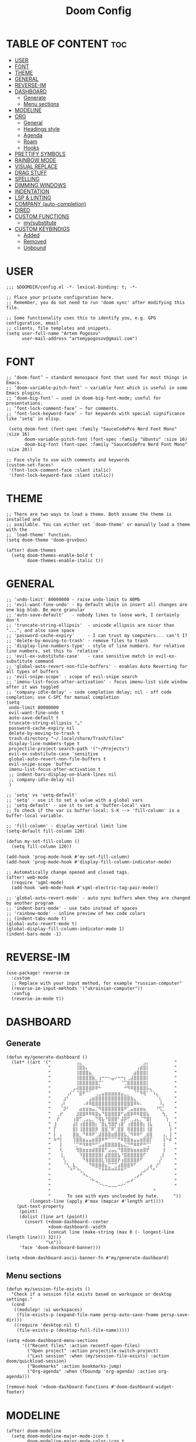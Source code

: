 #+title: Doom Config
#+property: header-args :tangle config.el

* TABLE OF CONTENT :toc:
- [[#user][USER]]
- [[#font][FONT]]
- [[#theme][THEME]]
- [[#general][GENERAL]]
- [[#reverse-im][REVERSE-IM]]
- [[#dashboard][DASHBOARD]]
  - [[#generate][Generate]]
  - [[#menu-sections][Menu sections]]
- [[#modeline][MODELINE]]
- [[#org][ORG]]
  - [[#general-1][General]]
  - [[#headings-style][Headings style]]
  - [[#agenda][Agenda]]
  - [[#roam][Roam]]
  - [[#hooks][Hooks]]
- [[#prettify-symbols][PRETTIFY SYMBOLS]]
- [[#rainbow-mode][RAINBOW MODE]]
- [[#visual-replace][VISUAL REPLACE]]
- [[#drag-stuff][DRAG STUFF]]
- [[#spelling][SPELLING]]
- [[#dimming-windows][DIMMING WINDOWS]]
- [[#indentation][INDENTATION]]
- [[#lsp--linting][LSP & LINTING]]
- [[#company-auto-completion][COMPANY (auto-completion)]]
- [[#dired][DIRED]]
- [[#custom-functions][CUSTOM FUNCTIONS]]
  - [[#mysubstitute][my/substitute]]
- [[#custom-keybindigs][CUSTOM KEYBINDIGS]]
  - [[#added][Added]]
  - [[#removed][Removed]]
  - [[#unbound][Unbound]]

* USER
#+begin_src elisp
;;; $DOOMDIR/config.el -*- lexical-binding: t; -*-

;; Place your private configuration here.
;; Remember, you do not need to run 'doom sync' after modifying this file.

;; Some functionality uses this to identify you, e.g. GPG configuration, email
;; clients, file templates and snippets.
(setq user-full-name "Artem Pogosov"
      user-mail-address "artemypogosov@gmail.com")
#+end_src
* FONT
#+begin_src elisp
;; ‘doom-font’ – standard monospace font that used for most things in Emacs.
;; ‘doom-variable-pitch-font’ – variable font which is useful in some Emacs plugins.
;; ‘doom-big-font’ – used in doom-big-font-mode; useful for presentations.
;; ‘font-lock-comment-face’ – for comments.
;; ‘font-lock-keyword-face’ – for keywords with special significance like ‘setq’ in elisp.

 (setq doom-font (font-spec :family "SauceCodePro Nerd Font Mono" :size 16)
       doom-variable-pitch-font (font-spec :family "Ubuntu" :size 16)
       doom-big-font (font-spec :family "SauceCodePro Nerd Font Mono" :size 20))

;; Face style to use with comments and keywords
(custom-set-faces!
 '(font-lock-comment-face :slant italic)
 '(font-lock-keyword-face :slant italic))
#+end_src
* THEME
#+begin_src elisp
;; There are two ways to load a theme. Both assume the theme is installed and
;; available. You can either set `doom-theme' or manually load a theme with the
;; `load-theme' function.
(setq doom-theme 'doom-gruvbox)

(after! doom-themes
  (setq doom-themes-enable-bold t
        doom-themes-enable-italic t))
#+end_src
* GENERAL
#+begin_src elisp
;; 'undo-limit' 80000000 - raise undo-limit to 80Mb
;; 'evil-want-fine-undo' - by default while in insert all changes are one big blob. Be more granular
;; 'auto-save-default'   - nobody likes to loose work, I certainly don't
;; 'truncate-string-ellipsis'  - unicode ellipsis are nicer than "...", and also save space
;; 'password-cache-expiry'     - I can trust my computers... can't I?
;; 'delete-by-moving-to-trash' - remove files to trash
;; 'display-line-numbers-type' - style of line numbers. For relative line numbers, set this to `relative'.
;; 'evil-ex-substitute-case'   - case sensitive match in evil-ex-substitute command
;; 'global-auto-revert-non-file-buffers' - enables Auto Reverting for all types of buffers
;; 'evil-snipe-scope' - scope of evil-snipe search
;; 'imenu-list-focus-after-activation' - focus imenu-list side window after it was toggled
;; 'company-idle-delay' - code completion delay; nil - off code completion; use C-SPC for manual completion
(setq
 undo-limit 80000000
 evil-want-fine-undo t
 auto-save-default t
 truncate-string-ellipsis "…"
 password-cache-expiry nil
 delete-by-moving-to-trash t
 trash-directory "~/.local/share/Trash/files"
 display-line-numbers-type t
 projectile-project-search-path '("~/Projects")
 evil-ex-substitute-case 'sensitive
 global-auto-revert-non-file-buffers t
 evil-snipe-scope 'buffer
 imenu-list-focus-after-activation t
 ;; indent-bars-display-on-blank-lines nil
 ;; company-idle-delay nil
 )

;; 'setq' vs 'setq-default'
;; 'setq' - use it to set a value with a global vars
;; 'setq-default' - use it to set a 'buffer-local' vars
;; To check if the var is buffer-local: S-K --> 'fill-column' is a buffer-local variable.

;; 'fill-column' - display vertical limit line
(setq-default fill-column 120)

(defun my-set-fill-column ()
  (setq fill-column 120))

(add-hook 'prog-mode-hook #'my-set-fill-column)
(add-hook 'prog-mode-hook #'display-fill-column-indicator-mode)

;; Automatically change opened and closed tags.
(after! web-mode
  (require 'sgml-mode)
  (add-hook 'web-mode-hook #'sgml-electric-tag-pair-mode))

;; 'global-auto-revert-mode' - auto sync buffers when they are changed by another program
;; 'indent-bars-mode' - use tabs instead of spaces
;; 'rainbow-mode' - inline preview of hex code colors
;; (indent-tabs-mode t)
(global-auto-revert-mode t)
(global-display-fill-column-indicator-mode 1)
(indent-bars-mode -1)
#+end_src

#+RESULTS:

* REVERSE-IM
#+begin_src elisp
(use-package! reverse-im
  :custom
  ;; Replace with your input method, for example "russian-computer"
  (reverse-im-input-methods '("ukrainian-computer"))
  :config
  (reverse-im-mode t))
#+end_src
* DASHBOARD
** Generate
#+begin_src elisp
(defun my/generate-dashboard ()
  (let* ((art '(" ⠀⠀⠀⠀⠀⠀⠀⢠⣄⠀⠀⠀⠀⠀⠀⠀⠀⠀⠀⠀⠀⠀⠀⠀⠀⠀⠀⠀⣠⡄⠀⠀⠀⠀⠀⠀⠀ "
                " ⠀⠀⠀⠀⠀⠀⠀⢸⣿⣷⡄⠀⠀⠀⠀⠀⠀⠀⠀⠀⠀⠀⠀⠀⠀⠀⢠⣾⣿⡇⠀⠀⠀⠀⠀⠀⠀ "
                " ⠀⠀⠀⠀⠀⠀⠀⢸⣿⣿⣿⣦⠀⠀⠀⠀⠀⠀⠀⠀⠀⠀⠀⠀⠀⣴⣿⣿⣿⡇⠀⠀⠀⠀⠀⠀⠀ "
                " ⠀⠀⠀⠀⠀⠀⠀⢸⣿⣿⣿⣿⣷⡀⢰⠒⠒⠢⣤⠔⠒⠒⡆⢀⣼⣿⣿⣿⣿⡇⠀⠀⠀⠀⠀⠀⠀ "
                " ⠀⠀⠀⠀⠀⠀⠀⢸⣿⣿⣿⣿⣿⣿⡉⠁⠀⠀⠀⠀⠀⠈⢉⣿⣿⣿⣿⣿⣿⡇⠀⠀⠀⠀⠀⠀⠀ "
                " ⠀⠀⠀⠀⠀⠀⣠⢼⣿⣿⣿⣿⡿⠿⠓⠀⠀⠀⠀⠀⠀⠀⠚⠻⠿⣿⣿⣿⣿⡧⣄⠀⠀⠀⠀⠀⠀ "
                " ⠀⠀⠀⠀⢠⠎⠁⠈⣿⠟⠉⠁⠀⢀⣀⣤⣶⣶⣶⣶⣶⣤⣀⡀⠀⠈⠉⠻⢿⠁⠈⠱⣄⠀⠀⠀⠀ "
                " ⠀⠀⠀⣰⠃⠀⠀⠀⠀⠀⠀⣠⣶⣿⣿⣿⣿⣿⣿⣿⣿⣿⣿⣿⣷⣄⠀⠀⠀⠀⠀⠀⠈⢆⠀⠀⠀ "
                " ⠀⠀⢠⠇⠀⠀⠀⠀⠀⠠⠾⠿⣿⣿⣿⣿⣿⣿⣿⣿⣿⣿⣿⣿⣿⠿⠷⠄⠀⠀⠀⠀⠀⠸⡄⠀⠀ "
                " ⠀⠀⠈⡽⠃⠀⠀⠀⣴⣶⣶⣶⣤⡈⠻⣿⣿⣿⣿⣿⣿⣿⠟⢁⣤⣶⣶⣶⣦⠀⠀⠀⠘⢫⡁⠀⠀ "
                " ⠀⢀⡞⠀⠀⠀⠀⣸⣿⣿⠿⠿⢿⣿⣦⠙⣿⣿⣿⣿⣿⠋⣴⣿⡿⠿⠿⣿⣿⣧⠀⠀⠀⠀⢳⡀⠀ "
                " ⠀⡞⠀⠀⠀⠀⢰⣿⠋⢀⣠⣄⡀⠙⢿⣧⠘⣿⣿⣿⠃⣼⡿⠋⢀⣠⣄⡈⠙⣿⡇⠀⠀⠀⠀⢱⠀ "
                " ⣸⠀⠀⠀⠀⠀⣼⡇⢰⣿⣿⣿⣿⡆⠈⣿⣆⢻⣿⡟⢰⣿⠁⢰⣿⣿⣿⣿⡆⢸⣧⠀⠀⠀⠀⠀⣇ "
                " ⡏⠀⠀⠀⠀⠀⣿⡇⢸⣿⣿⣿⣿⡿⠀⣿⣿⡈⠿⢁⣿⣿⠀⢿⣿⣿⣿⣿⡇⢸⣿⠀⠀⠀⠀⠀⢸ "
                " ⡇⠀⡄⠀⠀⠀⣿⣷⡀⠙⠿⠿⠟⢁⣼⣿⣿⣿⣶⣿⣿⣿⣧⡈⠻⠿⠿⠋⢀⣾⣿⠀⠀⠀⢠⡀⢸ "
                " ⠷⠚⡇⠀⠀⠀⢹⣿⣿⣶⣤⣤⣶⣿⣿⠿⠛⠉⠉⠉⠛⠿⣿⣿⣶⣤⣤⣶⣿⣿⡏⠀⠀⠀⢸⠑⠾ "
                " ⠀⠀⡇⠀⠀⠀⠈⡉⠛⠻⠿⠿⠛⠋⣡⣴⣿⣿⣿⣿⣿⣦⣌⡙⠛⠿⠿⠟⠛⢉⠁⠀⠀⠀⢸⠀⠀ "
                " ⠀⠀⢇⠀⠀⠀⠀⢻⣿⣶⣶⣶⣾⣿⣿⣿⠋⣠⣤⣄⠙⣿⣿⣿⣷⣶⣶⣶⣿⡟⠀⠀⠀⠀⢸⠀⠀ "
                " ⠀⠀⢸⡀⠀⠀⠀⠀⠹⣿⣿⣿⣿⣿⣿⡇⣼⣿⣿⣿⣧⠘⣿⣿⣿⣿⣿⣿⠏⠀⠀⠀⠀⢀⡇⠀⠀ "
                " ⠀⠀⠀⢣⠀⠀⠀⠀⠀⠙⢿⣿⣿⣿⣿⣇⢹⣿⣿⣿⡟⢰⣿⣿⣿⣿⡿⠋⠀⠀⠀⠀⠀⡜⠀⠀⠀ "
                " ⠀⠀⠀⠈⢣⡀⣧⡀⠀⠀⠀⠙⠿⣿⣿⣿⣦⣉⠉⣉⣴⣿⣿⣿⠿⠋⠀⠀⠀⢀⣴⠀⡜⠁⠀⠀⠀ "
                " ⠀⠀⠀⠀⠀⠙⠉⠘⢢⡀⠀⠀⠀⠀⠉⠛⠛⠛⠛⠛⠛⠛⠉⠀⠀⠀⠀⢀⡴⠋⠈⠋⠀⠀⠀⠀⠀ "
                " ⠀⠀⠀⠀⠀⠀⠀⠀⠀⠙⠦⡀⠀⠀⠀⠀⠀⠀⠀⠀⠀⠀⠀⠀⠀⢀⡴⠋⠀⠀⠀⠀⠀⠀⠀⠀⠀ "
                " ⠀⠀⠀⠀⠀⠀⠀⠀⠀⠀⠀⠈⠓⢤⡀⠀⠀⠀⠀⠀⠀⠀⢀⡤⠞⠁⠀⠀⠀⠀⠀⠀⠀⠀⠀⠀⠀ "
                " ⠀⠀⠀⠀⠀⠀⠀⠀⠀⠀⠀⠀⠀⠀⠈⠑⠒⠤⠤⠤⠒⠊⠁⠀⠀⠀⠀⠀⠀⠀⠀⠀⠀⠀⠀⠀⠀ "
                "                                       "
                "⠀     To see with eyes unclouded by hate.⠀⠀   "))
         (longest-line (apply #'max (mapcar #'length art))))
    (put-text-property
     (point)
     (dolist (line art (point))
       (insert (+doom-dashboard--center
                +doom-dashboard--width
                (concat line (make-string (max 0 (- longest-line (length line))) 32)))
               "\n"))
     'face 'doom-dashboard-banner)))

(setq +doom-dashboard-ascii-banner-fn #'my/generate-dashboard)
#+end_src
** Menu sections
#+begin_src elisp
(defun my/session-file-exists ()
  "Check if a session file exists based on workspace or desktop settings."
  (cond
   ((modulep! :ui workspaces)
    (file-exists-p (expand-file-name persp-auto-save-fname persp-save-dir)))
   ((require 'desktop nil t)
    (file-exists-p (desktop-full-file-name)))))

(setq +doom-dashboard-menu-sections
      '(("Recent files" :action recentf-open-files)
        ("Open project" :action projectile-switch-project)
        ("Last session" :when (my/session-file-exists) :action doom/quickload-session)
        ("Bookmarks" :action bookmarks-jump)
        ("Org-agenda" :when (fboundp 'org-agenda) :action org-agenda)))

(remove-hook '+doom-dashboard-functions #'doom-dashboard-widget-footer)
#+end_src
* MODELINE
#+begin_src elisp
(after! doom-modeline
  (setq doom-modeline-major-mode-icon t
        doom-modeline-major-mode-color-icon t
        doom-modeline-highlight-modified-buffer-name t
        doom-modeline-position-column-format '("")
        mode-line-position-line-format '("")
        doom-modeline-buffer-encoding nil
        doom-modeline-project-name nil
        doom-modeline-persp-name nil
        doom-modeline-persp-icon nil
        doom-modeline-modal nil
        doom-modeline-indent-info t
        doom-modeline-display-misc-in-all-mode-lines nil)

  (display-time-mode -1)
  (column-number-mode -1)
  (line-number-mode -1)
  ;; Disable size indication in all buffers
  (add-hook 'after-change-major-mode-hook (lambda () (size-indication-mode -1))))
#+end_src
* ORG
** General
#+begin_src elisp
;; 'TODO'      - needs to be done
;; 'NEXT'      - next one to be considered
;; 'STARTED'   - in progress
;; 'WAIT'      - blocked by something, have to wait
;; 'HOLD'      - hold (wait) on purpose
;; 'DONE'      - ready
;; 'CANCELLED' - no longer needed

(defconst my/org-root-dir "~/Org")
(defconst my/org-personal-dir (directory-files-recursively (concat my/org-root-dir "/agenda/personal") "\\.org$"))
(defconst my/org-work-dir (directory-files-recursively (concat my/org-root-dir "/agenda/work") "\\.org$"))

(after! org
  (setq org-directory my/org-root-dir
        ;; Location of .orgids
        org-id-locations-file (concat my/org-root-dir "/.orgids")
        org-agenda-files  (append my/org-personal-dir my/org-work-dir (list "~/Org/inbox.org"))
        org-fancy-priorities-list '("" "" "")
        org-superstar-headline-bullets-list '( "●" "○" "⟁"  "⟐" "✿")
        org-tag-alist '(;; Affiliation
                        ("personal" . ?P) ("work" . ?W)
                        ;; Projects...
                        ;; Activities
                        ("shopping" . ?S) ("gym" . ?G) ("birthday" . ?B)
                        ;; Other
                        ("wishlist" . ?L)  ("repeated" . ?R))
        org-todo-keywords '((sequence "TODO(t)" "NEXT(n)" "STARTED(s!)" "WAIT(w)" "HOLD(h)" "|" "DONE(d!)" "CANCELLED(c)"))
        org-todo-keyword-faces '(("TODO"      :foreground "#afb224" :underline t)
                                 ("NEXT"      :foreground "#fabd2f" :underline t)
                                 ("STARTED"   :foreground "#b16286" :underline t)
                                 ("HOLD"      :foreground "#458588" :underline t)
                                 ("WAIT"      :foreground "#fe8019" :underline t)
                                 ("DONE"      :foreground "#665c54" :underline t)
                                 ("CANCELLED" :foreground "#cc241d" :underline t))
        org-hide-emphasis-markers t))
#+end_src
** Headings style
#+end_src
#+begin_src elisp
(custom-set-faces!
  '(org-level-1 :foreground "#83a598" :inherit outline-1 :height 1.2)
  '(org-level-2 :foreground "#e7ab36" :inherit outline-2 :height 1.1)
  '(org-level-3 :foreground "#9e7edf" :inherit outline-3 :height 1.05)
  '(org-level-4 :foreground "#5e8b4d" :inherit outline-4 :height 1.025)
  '(org-level-5 :foreground "#d44c3b" :inherit outline-5 :height 1.0125)
  '(org-link    :foreground "#64a2f4"))
#+end_src
** Agenda
#+begin_src elisp
;; org-deadline-warning-days
(setq org-agenda-custom-commands
      '(("p" "Personal"
         ((agenda "" ((org-agenda-files my/org-personal-dir)))
          (tags-todo "personal" ((org-agenda-overriding-header "Personal Tasks:")))
          (tags-todo "-{.*}" ((org-agenda-overriding-header "Untagged Tasks:")
                              (org-agenda-files my/org-personal-dir)))))
        ("w" "Work"
         ((agenda "" ((org-agenda-files my/org-work-dir)))
          (tags-todo "work" ((org-agenda-overriding-header "Work tasks:")))
          (tags-todo "-{.*}" ((org-agenda-overriding-header "Untagged Tasks:")
                              (org-agenda-files my/org-work-dir)))))
        ("i" "Inbox"
         ((agenda "" ((org-agenda-files '("inbox.org"))))
          (todo "" ((org-agenda-files '("inbox.org"))
                    (org-agenda-overriding-header "Inbox notes:"))))) ))
#+end_src
** Roam
#+begin_src elisp
(after! org
  (setq org-roam-directory my/org-root-dir
        org-roam-capture-templates
        '(("d" "Default" plain
           "%?"
           :if-new (file+head "notes/${slug}.org" "#+title: ${title}\n")
           :unnarrowed t)

          ("L" "Linux" plain
           "%?"
           :if-new (file+head "computer_science/linux/${slug}.org"
                              "#+title: ${title}\n")
           :unnarrowed t)

          ("l" "Linux Cheatsheets" plain
           "%?"
           :if-new (file+head "computer_science/linux/cheatsheets/${slug}.org"
                              "#+title: ${title}\n")
           :unnarrowed t)

          ("p" "Programming" plain
           "%?"
           :if-new (file+head "computer_science/programming/${slug}.org"
                              "#+title: ${title}\n")
           :unnarrowed t)

          ("n" "Network" plain
           "%?"
           :if-new (file+head "computer_science/network/${slug}.org"
                              "#+title: ${title}\n")
           :unnarrowed t)

          ("e" "English" plain
           "%?"
           :if-new (file+head "english/${slug}.org"
                              "#+title: ${title}\n")
           :unnarrowed t))))
#+end_src
** Hooks
#+begin_src elisp
(after! org
  (add-hook 'org-mode-hook (lambda ()
                             (global-display-fill-column-indicator-mode -1)
                             (org-superstar-mode)
                             (org-fancy-priorities-mode)
                             (add-hook 'after-save-hook 'org-babel-tangle nil t))))
#+end_src
* PRETTIFY SYMBOLS
#+begin_src elisp
(add-hook 'org-mode-hook
          (lambda ()
            (setq prettify-symbols-alist '(("#+begin_src"   . "»")
                                           ("#+end_src"     . "«")
                                           ("#+begin_quote" . "❝")
                                           ("#+end_quote"   . "❞")))
            (prettify-symbols-mode 1)))
#+end_src
* RAINBOW MODE
#+begin_src elisp
(use-package! rainbow-mode
  :defer t
  :hook ((css-mode scss-mode sass-mode html-mode web-mode emacs-lisp-mode org-mode) . rainbow-mode))
#+end_src
* VISUAL REPLACE
#+begin_src elisp
(visual-replace-global-mode 1)
(setq visual-replace-keep-initial-position t
      visual-replace-default-to-full-scope t)

(after! visual-replace
  (add-hook 'visual-replace-minibuffer-mode-hook #'visual-replace-toggle-case-fold))
#+end_src
* DRAG STUFF
#+begin_src elisp
(use-package! drag-stuff
  ;; Use :defer 't in order to lazy load the package
  :defer t
  :init
  ;; enable in certain modes (optional)
  (add-hook 'prog-mode-hook #'drag-stuff-mode)
  (add-hook 'text-mode-hook #'drag-stuff-mode)
  :config
  ;; keybindings in evil-visual-state (most useful here)
  (define-key evil-visual-state-map (kbd "M-j") #'drag-stuff-down)
  (define-key evil-visual-state-map (kbd "M-k") #'drag-stuff-up)

  ;; optional: enable for normal mode line dragging
  (define-key evil-normal-state-map (kbd "M-j") #'drag-stuff-down)
  (define-key evil-normal-state-map (kbd "M-k") #'drag-stuff-up))
#+end_src
* SPELLING
#+begin_src elisp
(after! spell-fu
  (setq spell-fu-idle-delay 0.5) ; default is 0.25
  (setq-default spell-fu-word-regexp "\\b\\([A-Za-z]+\\(['’][A-Za-z]+\\)?\\)\\b"))

#+end_src
* DIMMING WINDOWS
#+begin_src elisp
(dimmer-configure-org)
(dimmer-configure-magit)
(dimmer-configure-which-key)
(dimmer-configure-company-box)
(dimmer-mode t)
#+end_src
* INDENTATION
#+begin_src elisp
(after! web-mode
  (setq web-mode-markup-indent-offset 2
        web-mode-css-indent-offset 2
        web-mode-code-indent-offset 2))
#+end_src
* TODO LSP & LINTING
#+begin_src elisp
;; (after! flycheck
;;   (flycheck-add-mode 'javascript-eslint 'js-mode)
;;   (flycheck-add-mode 'javascript-eslint 'rjsx-mode)
;;   (flycheck-add-mode 'javascript-eslint 'web-mode))

;; (add-hook 'js-mode-hook #'flycheck-mode)
;; (add-hook 'rjsx-mode-hook #'flycheck-mode)
;; (add-hook 'web-mode-hook #'flycheck-mode)

;; (add-hook 'tide-mode-hook #'tide-hl-identifier-mode)
;; (setq tide-hl-identifier-mode t)

;; (custom-set-faces!
;; '(tide-hl-identifier-face :underline t :background nil))


#+end_src

#+RESULTS:
* COMPANY (auto-completion)
#+begin_src elisp
(after! company
  (setq company-minimum-prefix-length 2
        company-idle-delay 0.1
        company-show-quick-access t
        company-tooltip-limit 20
        company-tooltip-align-annotations t)

  ;; Make company-files a higher priority backend
  (setq company-backends (cons 'company-files (delete 'company-files company-backends)))

  ;; Better file path completion settings
  (setq company-files-exclusions nil)
  (setq company-files-chop-trailing-slash t)

  ;; Enable completion at point for file paths
  (defun my/enable-path-completion ()
    "Enable file path completion using company."
    (setq-local company-backends
                (cons 'company-files company-backends)))

  ;; ;; Enable for all major modes
  (add-hook 'after-change-major-mode-hook #'my/enable-path-completion)

  ;; Custom file path trigger
  (defun my/looks-like-path-p (input)
    "Check if INPUT looks like a file path."
    ;;;;;; Absolute path
    (or (string-match-p "^/" input)
        ;; Home directory
        (string-match-p "^~/" input)
        ;; Relative path
        (string-match-p "^\\.\\{1,2\\}/" input)
        ;; dir/ or similar
        (string-match-p "^[a-zA-Z0-9._-]+/" input)))

  (defun my/company-path-trigger (command &optional arg &rest ignored)
    "Company backend that triggers file completion for path-like input."
    (interactive (list 'interactive))
    (cl-case command
      (interactive (company-begin-backend 'company-files))
      (prefix (when (my/looks-like-path-p (or (company-grab-line "\\([^ ]*\\)" 1) ""))
                (company-files 'prefix)))
      (t (apply 'company-files command arg ignored))))

  ;; Add the custom path trigger to backends
  (add-to-list 'company-backends 'my/company-path-trigger))
#+end_src

#+RESULTS:
| company-files | my/company-path-trigger | company-capf |

* DIRED
#+begin_src elisp
;; 'dirvish' - extends 'dired'
(after! dirvish
  (setq dirvish-hide-details t
        dired-mouse-drag-files t
        dirvish-mode-line-format '(:left (sort file-time symlink) :right (yank index))
        dirvish-quick-access-entries
        '(("h" "~/" "Home")
          ("t"  "~/.local/share/Trash/" "Trashes")
          ("o" "~/Org" "Org")
          ("d" "~/Downloads" "Downloads")
          ("pi" "~/Pictures" "Pictures")
          ("pr" "~/Projects" "Projects"))))
#+end_src
* CUSTOM FUNCTIONS
** my/substitute
#+begin_src elisp
(defun my/substitute (mode)
 (interactive)
  (save-excursion
    (let ((original-pos (point))
          (expression (cond
                        ((string= mode "global-file-ask") "%s##gc")
                        ((string= mode "global-file") "%s##g")
                        ((string= mode "global-line") "s##g")
                        (t "default"))))
      ;; Perform the substitution
      (minibuffer-with-setup-hook
          (lambda () (backward-char (if (string= mode "global-file-ask") 3 2)))
        (evil-ex expression))
      (goto-char original-pos))))
#+end_src
* CUSTOM KEYBINDIGS
** Added
*** my/substitute
#+begin_src elisp
(map! :leader
      :prefix "r"
      :desc "Substitute in line" "l" (lambda ()
                                       (interactive)
                                       (my/substitute "global-line"))
      :desc "Substitute in file" "f" (lambda ()
                                       (interactive)
                                       (my/substitute "global-file"))
      :desc "Substitute in file + confirm" "c" (lambda ()
                                                 (interactive)
                                                 (my/substitute "global-file-ask")))
#+end_src
*** visual-replace
#+begin_src elisp
(map! :leader
      :prefix "r"
      :desc "Replace" "r" #'visual-replace
      :desc "Replace selected" "s" #'visual-replace-selected
      :desc "Replace at point" "p" #'visual-replace-thing-at-point)

(define-key visual-replace-mode-map (kbd "+")
              visual-replace-secondary-mode-map)
#+end_src
*** Toggle
#+begin_src elisp
(map! :leader
      (:prefix ("t" . "Toggle")
       :desc "Toggle treemacs" "t" #'+treemacs/toggle
       :desc "Toggle imenu sidebar" "s" #'imenu-list-smart-toggle))
#+end_src
*** Emmet
#+begin_src elisp

#+end_src
*** Devdocs
#+begin_src elisp
 (map! :leader
       :desc "Devdocs lookup" "l" #'devdocs-lookup)
#+end_src
*** org-clock
#+begin_src elisp
(after! org
  (map! :map org-mode-map
        :leader
        :prefix ("n" . "notes")
        :desc "Clock In"  "c" #'org-clock-in
        :desc "Clock Out" "C" #'org-clock-out))
#+end_src
*** Other
#+begin_src elisp
(map! :leader
      :prefix "w"
      "M" #'maximize-window)

(map! :leader
      :prefix "p"
      "S" #'projectile-replace)

(map! :leader
      :prefix "b"
      :desc "Bookmark list" "m" #'bookmark-bmenu-list)

(map! :leader
      :prefix "TAB"
      :desc "Delete workspace" "k" #'+workspace/kill
      :desc "Delete saved workspace" "K" #'+workspace/delete)

(map! :leader
      :prefix "q"
      :desc "Quit Emacs and ask to save" "Q" #'evil-quit-all)

(map! :leader
      :prefix "h"
      :desc "Find text in documentation" "a" #'apropos-documentation
      :desc "Man page" "w" #'+default/man-or-woman)

(map! :leader
      :prefix ("g" . "git")
      :desc "Open file in remote repo" "O" #'+vc/browse-at-remote)

(after! evil
  (define-key evil-insert-state-map (kbd "C-s")
              (lambda ()
                (interactive)
                (save-buffer)
                (evil-normal-state)))
  (define-key evil-normal-state-map (kbd "C-s") #'save-buffer))

(defun my/comment-line-and-next ()
  "Comment the current line and move to the next."
  (interactive)
  (evilnc-comment-or-uncomment-lines 1)
  (forward-line 1))

(after! evil
  (define-key evil-normal-state-map (kbd "C-/") #'my/comment-line-and-next)
  (define-key evil-insert-state-map (kbd "C-/") #'my/comment-line-and-next))
#+end_src
** Removed
#+begin_src elisp
;; SPC
(map! :leader
      "'" nil
      "~" nil
      "*" nil
      ";" nil
      "a" nil
      "X" nil)

;; Window
(map! :leader
      :prefix "w"
      "C-<up>"    nil
      "C-<down>"  nil
      "C-<left>"  nil
      "C-<right>" nil
      "<up>"      nil
      "<down>"    nil
      "<left>"    nil
      "<right>"   nil
      "C-="       nil
      "C-_"       nil
      "d"         nil
      "g"         nil
      "o"         nil
      ":"         nil)

;; Toggle
(map! :leader
      :prefix "t"
      "d" nil)

;; Org-mode
(map! :after org
      :map org-mode-map
      :localleader
      "*" nil
      "@" nil
      "a" nil
      "c" nil
      "g" nil
      "n" nil
      "s" nil
      "r" nil
      "P" nil)

;; Buffer
(map! :leader
      :prefix "b"
      "d" nil
      "n" nil
      "p" nil
      "l" nil
      "z" nil
      "M" nil
      "B" nil
      "Z" nil
      "S" nil
      "C" nil)

;; Workspace
(let ((chars "0123456789")
      (special-chars "hjklrsw"))
  (dotimes (i (length chars))
    (let ((key (format "%c" (aref chars i))))
      (map! :leader :prefix "TAB" key nil))))

(map! :leader
      :prefix "TAB"
      "`" nil
      "d" nil
      "D" nil)

;; Help
(map! :leader
      :prefix "h"
      "RET"    nil
      "C-\\"   nil
      "."      nil
      "4"      nil
      "<help>" nil
      "i"      nil
      "A"      nil
      "C"      nil
      "<f1>"   nil
      "E"      nil
      "F"      nil
      "g"      nil
      "K"      nil
      "I"      nil
      "l"      nil
      "L"      nil
      "M"      nil
      "O"      nil
      "o"      nil
      "n"      nil
      "p"      nil
      "P"      nil
      "q"      nil
      "u"      nil
      "W"      nil
      "V"      nil
      "R"      nil
      "T"      nil
      "s"      nil
      "S"      nil)

(map! :leader
      :prefix ("h b" . "bindings")
      "f" nil
      "k" nil
      "t" nil
      "m" nil)

(map! :leader
      :prefix ("h d" . "bindings")
      "b" nil
      "c" nil
      "d" nil
      "l" nil
      "L" nil
      "n" nil
      "p" nil
      "t" nil
      "u" nil
      "x" nil
      "N" nil
      "s" nil
      "S" nil)

;; Projectile
(map! :leader
      :prefix "p"
      "&" nil
      "f" nil
      "g" nil
      "k" nil
      "o" nil
      "e" nil)

;; GIT
(map! :leader
      :prefix ("g" . "git")
      "'" nil
      "o" nil
      "c" nil
      "D" nil
      "C" nil
      "l" nil
      "f" nil)

;; Insert
(map! :leader
      :prefix "i"
      "p" nil
      "y" nil)

;; File
(map! :leader
      :prefix "f"
      "c" nil
      "d" nil
      "e" nil
      "l" nil
      "p" nil
      "E" nil)

(dotimes (i 10)
  (define-key evil-window-map (number-to-string i) nil))

;; Remove all 'SPC w' and 'SPC h' C-<key> bindings
(let ((chars "abcdefghijklmnopqrstuvwxyz")
      (special-chars "hjklrsw"))
  (dotimes (i (length chars))
    (let ((key (format "C-%c" (aref chars i))))
      (map! :leader :prefix "w" key nil)
      (map! :leader :prefix "h" key nil)))
  (dotimes (i (length special-chars))
    (let ((key (format "C-S-%c" (aref special-chars i))))
      (map! :leader :prefix "w" key nil))))
#+end_src
** Unbound
#+begin_src elisp
(fmakunbound 'woman)

(mapatoms (lambda (sym)
            (when (string-prefix-p "woman" (symbol-name sym))
              (fmakunbound sym))))
#+end_src
